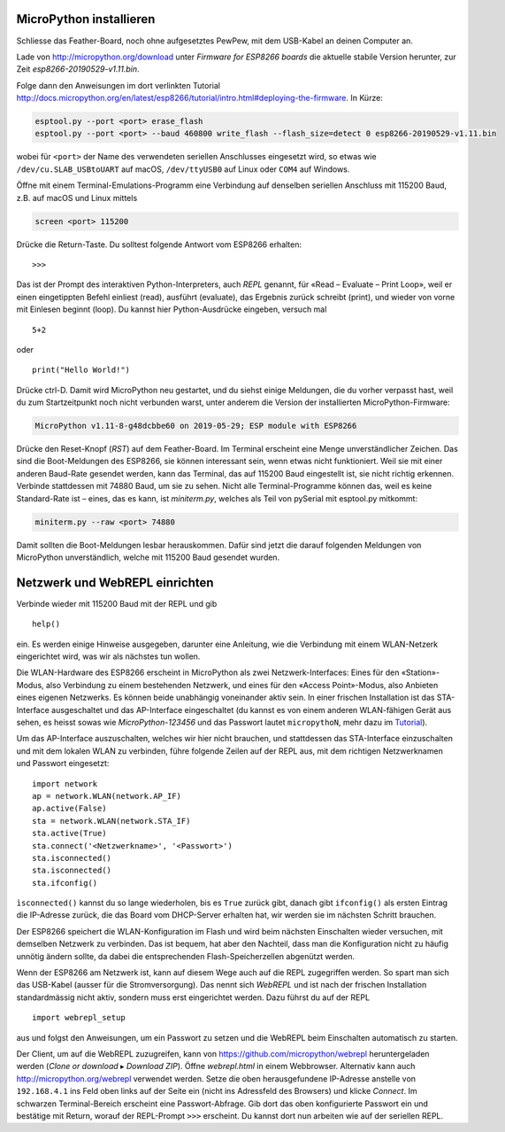 MicroPython installieren
========================

Schliesse das Feather-Board, noch ohne aufgesetztes PewPew, mit dem USB-Kabel an deinen Computer an.

Lade von http://micropython.org/download unter *Firmware for ESP8266 boards* die aktuelle stabile Version herunter, zur Zeit *esp8266-20190529-v1.11.bin*.

Folge dann den Anweisungen im dort verlinkten Tutorial http://docs.micropython.org/en/latest/esp8266/tutorial/intro.html#deploying-the-firmware. In Kürze:

.. code-block:: sh

   esptool.py --port <port> erase_flash
   esptool.py --port <port> --baud 460800 write_flash --flash_size=detect 0 esp8266-20190529-v1.11.bin

wobei für ``<port>`` der Name des verwendeten seriellen Anschlusses eingesetzt wird, so etwas wie ``/dev/cu.SLAB_USBtoUART`` auf macOS, ``/dev/ttyUSB0`` auf Linux oder ``COM4`` auf Windows.

Öffne mit einem Terminal-Emulations-Programm eine Verbindung auf denselben seriellen Anschluss mit 115200 Baud, z.B. auf macOS und Linux mittels

.. code-block:: sh

   screen <port> 115200

Drücke die Return-Taste. Du solltest folgende Antwort vom ESP8266 erhalten::

   >>>

Das ist der Prompt des interaktiven Python-Interpreters, auch *REPL* genannt, für «Read – Evaluate – Print Loop», weil er einen eingetippten Befehl einliest (read), ausführt (evaluate), das Ergebnis zurück schreibt (print), und wieder von vorne mit Einlesen beginnt (loop). Du kannst hier Python-Ausdrücke eingeben, versuch mal ::

   5+2

oder ::

   print("Hello World!")

Drücke ctrl-D. Damit wird MicroPython neu gestartet, und du siehst einige Meldungen, die du vorher verpasst hast, weil du zum Startzeitpunkt noch nicht verbunden warst, unter anderem die Version der installierten MicroPython-Firmware:

.. code-block:: none

   MicroPython v1.11-8-g48dcbbe60 on 2019-05-29; ESP module with ESP8266

Drücke den Reset-Knopf (*RST*) auf dem Feather-Board. Im Terminal erscheint eine Menge unverständlicher Zeichen. Das sind die Boot-Meldungen des ESP8266, sie können interessant sein, wenn etwas nicht funktioniert. Weil sie mit einer anderen Baud-Rate gesendet werden, kann das Terminal, das auf 115200 Baud eingestellt ist, sie nicht richtig erkennen. Verbinde stattdessen mit 74880 Baud, um sie zu sehen. Nicht alle Terminal-Programme können das, weil es keine Standard-Rate ist – eines, das es kann, ist *miniterm.py*, welches als Teil von pySerial mit esptool.py mitkommt:

.. code-block:: sh

   miniterm.py --raw <port> 74880

Damit sollten die Boot-Meldungen lesbar herauskommen. Dafür sind jetzt die darauf folgenden Meldungen von MicroPython unverständlich, welche mit 115200 Baud gesendet wurden.

Netzwerk und WebREPL einrichten
===============================

Verbinde wieder mit 115200 Baud mit der REPL und gib ::

   help()

ein. Es werden einige Hinweise ausgegeben, darunter eine Anleitung, wie die Verbindung mit einem WLAN-Netzerk eingerichtet wird, was wir als nächstes tun wollen.

Die WLAN-Hardware des ESP8266 erscheint in MicroPython als zwei Netzwerk-Interfaces: Eines für den «Station»-Modus, also Verbindung zu einem bestehenden Netzwerk, und eines für den «Access Point»-Modus, also Anbieten eines eigenen Netzwerks. Es können beide unabhängig voneinander aktiv sein. In einer frischen Installation ist das STA-Interface ausgeschaltet und das AP-Interface eingeschaltet (du kannst es von einem anderen WLAN-fähigen Gerät aus sehen, es heisst sowas wie *MicroPython-123456* und das Passwort lautet ``micropythoN``, mehr dazu im `Tutorial <http://docs.micropython.org/en/latest/esp8266/tutorial/intro.html#wifi>`_).

Um das AP-Interface auszuschalten, welches wir hier nicht brauchen, und stattdessen das STA-Interface einzuschalten und mit dem lokalen WLAN zu verbinden, führe folgende Zeilen auf der REPL aus, mit dem richtigen Netzwerknamen und Passwort eingesetzt::

   import network
   ap = network.WLAN(network.AP_IF)
   ap.active(False)
   sta = network.WLAN(network.STA_IF)
   sta.active(True)
   sta.connect('<Netzwerkname>', '<Passwort>')
   sta.isconnected()
   sta.isconnected()
   sta.ifconfig()

``ìsconnected()`` kannst du so lange wiederholen, bis es ``True`` zurück gibt, danach gibt ``ifconfig()`` als ersten Eintrag die IP-Adresse zurück, die das Board vom DHCP-Server erhalten hat, wir werden sie im nächsten Schritt brauchen.

Der ESP8266 speichert die WLAN-Konfiguration im Flash und wird beim nächsten Einschalten wieder versuchen, mit demselben Netzwerk zu verbinden. Das ist bequem, hat aber den Nachteil, dass man die Konfiguration nicht zu häufig unnötig ändern sollte, da dabei die entsprechenden Flash-Speicherzellen abgenützt werden.

Wenn der ESP8266 am Netzwerk ist, kann auf diesem Wege auch auf die REPL zugegriffen werden. So spart man sich das USB-Kabel (ausser für die Stromversorgung). Das nennt sich *WebREPL* und ist nach der frischen Installation standardmässig nicht aktiv, sondern muss erst eingerichtet werden. Dazu führst du auf der REPL ::

   import webrepl_setup

aus und folgst den Anweisungen, um ein Passwort zu setzen und die WebREPL beim Einschalten automatisch zu starten.

Der Client, um auf die WebREPL zuzugreifen, kann von https://github.com/micropython/webrepl heruntergeladen werden (*Clone or download* ▸ *Download ZIP*). Öffne *webrepl.html* in einem Webbrowser. Alternativ kann auch http://micropython.org/webrepl verwendet werden. Setze die oben herausgefundene IP-Adresse anstelle von ``192.168.4.1`` ins Feld oben links auf der Seite ein (nicht ins Adressfeld des Browsers) und klicke *Connect*. Im schwarzen Terminal-Bereich erscheint eine Passwort-Abfrage. Gib dort das oben konfigurierte Passwort ein und bestätige mit Return, worauf der REPL-Prompt ``>>>`` erscheint. Du kannst dort nun arbeiten wie auf der seriellen REPL.
